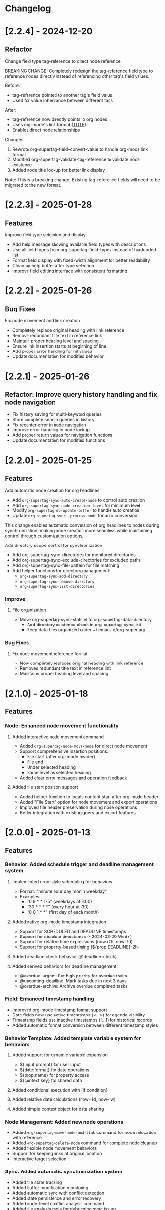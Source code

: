 * Changelog

* [2.2.4] - 2024-12-20
** Refactor
**** Change field type tag-reference to direct node reference

BREAKING CHANGE: Completely redesign the tag-reference field type to 
reference nodes directly instead of referencing other tag's field values.

Before:
- tag-reference pointed to another tag's field value
- Used for value inheritance between different tags

After:
- tag-reference now directly points to org nodes
- Uses org-mode's link format ([[id:NODE-ID][TITLE]])
- Enables direct node relationships

Changes:
1. Rewrote org-supertag-field--convert-value to handle org-mode link format
2. Modified org-supertag-validate-tag-reference to validate node existence
3. Added node title lookup for better link display

Note: This is a breaking change. Existing tag-reference fields will need 
to be migrated to the new format.


* [2.2.3] - 2025-01-28
** Features
**** Improve field type selection and display
- Add help message showing available field types with descriptions
- Use all field types from org-supertag-field-types instead of hardcoded list
- Format field display with fixed-width alignment for better readability
- Clean up help buffer after type selection
- Improve field editing interface with consistent formatting

* [2.2.2] - 2025-01-26
** Bug Fixes
**** Fix node movement and link creation
- Completely replace original heading with link reference
- Remove redundant title text in reference link
- Maintain proper heading level and spacing
- Ensure link insertion starts at beginning of line
- Add proper error handling for nil values
- Update documentation for modified behavior

* [2.2.1] - 2025-01-26
** Refactor: Improve query history handling and fix node navigation

- Fix history saving for multi-keyword queries
- Store complete search queries in history
- Fix recenter error in node navigation
- Improve error handling in node lookup
- Add proper return values for navigation functions
- Update documentation for modified functions


* [2.2.0] - 2025-01-25
** Features
**** Add automatic node creation for org headlines
- Add ~org-supertag-sync-auto-create-node~ to control auto creation
- Add ~org-supertag-sync-node-creation-level~ for minimum level
- Modify ~org-supertag-db-update-buffer~ to handle auto creation
- Update ~org-supertag-sync--process-node~ for auto conversion

This change enables automatic conversion of org headlines to nodes
during synchronization, making node creation more seamless while
maintaining control through customization options.

**** Add directory scope control for synchronization
- Add org-supertag-sync-directories for monitored directories
- Add org-supertag-sync-exclude-directories for excluded paths
- Add org-supertag-sync-file-pattern for file matching
- Add helper functions for directory management:
  - ~org-supertag-sync-add-directory~
  - ~org-supertag-sync-remove-directory~
  - ~org-supertag-sync-list-directories~

*** Improve 
**** File organization
- Move org-supertag-sync-state.el to org-supertag-data-directory
  - Add directory existence check in org-supertag-sync-init
  - Keep data files organized under ~/.emacs.d/org-supertag/

*** Bug Fixes
**** Fix node movement reference format
- Now completely replaces original heading with link reference
- Removes redundant title text in reference link
- Maintains proper heading level and spacing


* [2.1.0] - 2025-01-18

** Features
*** Node: Enhanced node movement functionality
**** Added interactive node movement command
- Added ~org-supertag-node-move-node~ for direct node movement
- Support comprehensive insertion positions:
  - File start (after org-mode header)
  - File end
  - Under selected heading
  - Same level as selected heading
- Added clear error messages and operation feedback
**** Added file start position support
- Added helper function to locate content start after org-mode header
- Added "File Start" option for node movement and export operations
- Improved file header preservation during node operations
- Better integration with existing query and export features

* [2.0.0] - 2025-01-13

** Features
*** Behavior: Added schedule trigger and deadline management system
**** Implemented cron-style scheduling for behaviors
- Format: "minute hour day month weekday"
- Examples:
  - "0 9 * * 1-5" (weekdays at 9:00)
  - "30 * * * *" (every hour at :30)
  - "0 0 1 * *" (first day of each month)
**** Added native org-mode timestamp integration
- Support for SCHEDULED and DEADLINE timestamps
- Support for absolute timestamps (<2024-03-20 Wed>)
- Support for relative time expressions (now+2h, now-1d)
- Support for property-based timing (${prop:DEADLINE}-2h)
**** Added deadline check behavior (@deadline-check)
**** Added derived behaviors for deadline management:
- @overdue-urgent: Set high priority for overdue tasks
- @upcoming-deadline: Mark tasks due in next 3 days
- @overdue-archive: Archive overdue completed tasks

*** Field: Enhanced timestamp handling
- Improved org-mode timestamp format support
- Date fields now use active timestamps (<...>) for agenda visibility
- Timestamp fields use inactive timestamps ([...]) for historical records
- Added automatic format conversion between different timestamp styles

*** Behavior Template: Added template variable system for behaviors
**** Added support for dynamic variable expansion
- ${input:prompt} for user input
- ${date:format} for date operations
- ${prop:name} for property access
- ${context:key} for shared data
**** Added conditional execution with {if:condition}
**** Added relative date calculations (now+1d, now-1w)
**** Added simple context object for data sharing

*** Node Management: Added new node operations
- Added ~org-supertag-move-node-and-link~ command for node relocation with reference
- Added ~org-supertag-delete-node~ command for complete node cleanup
- Added flexible node movement behaviors
- Support for keeping links at original location
- Interactive target selection

*** Sync: Added automatic synchronization system
- Added file state tracking
- Added buffer modification monitoring
- Added automatic sync with conflict detection
- Added state persistence and error recovery
- Added node-level conflict analysis command
- Added file analysis tools for debugging sync issues

*** Query: Enhanced query system
- Added cursor-based node insertion in query buffer
- Added history support for query keywords
- Added customizable history size
- Preserved last used keywords

*** Reference: Improved reference system
- Added reference type tracking (ref-from)
- Added reference count tracking

*** Tag: Added improved tag change functionality

*** Performance: Added asynchronous face refresh mechanism

** Bug Fixes
*** Fixed tag prefix matching issues (#9)
- Improved tag completion with custom completion function
- Added TAB completion support
*** Fixed field type options insertion
*** Fixed behavior system event handling
*** Improved error handling in node operations
*** Enhanced synchronization stability

** Refactoring
*** Query: Rewritten query results display using ewoc for better performance
*** Query: Implemented query buffer reuse for cursor insertion
*** Behavior: Improved behavior system architecture with detach support
*** Sync: Enhanced file synchronization architecture

** Internal Changes
- Added scheduler system with task management
- Added robust file synchronization mechanism
- Optimized reference handling with better metadata tracking
- Optimized query result caching
- Improved node deletion with comprehensive cleanup
- Enhanced query system with history management
- Improved code organization and modularity
- Enhanced documentation and examples